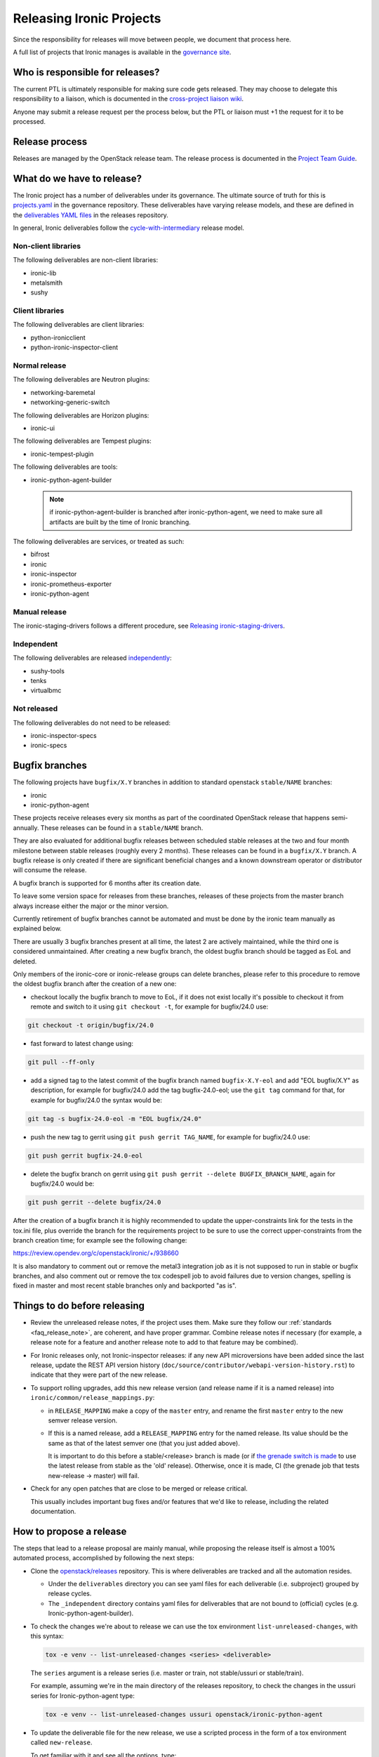 =========================
Releasing Ironic Projects
=========================

Since the responsibility for releases will move between people, we document
that process here.

A full list of projects that Ironic manages is available in the `governance
site`_.

.. _`governance site`: https://governance.openstack.org/reference/projects/ironic.html

Who is responsible for releases?
================================

The current PTL is ultimately responsible for making sure code gets released.
They may choose to delegate this responsibility to a liaison, which is
documented in the `cross-project liaison wiki`_.

Anyone may submit a release request per the process below, but the PTL or
liaison must +1 the request for it to be processed.

.. _`cross-project liaison wiki`: https://wiki.openstack.org/wiki/CrossProjectLiaisons#Release_management

Release process
===============

Releases are managed by the OpenStack release team. The release process is
documented in the `Project Team Guide`_.

.. _`Project Team Guide`: https://docs.openstack.org/project-team-guide/release-management.html#how-to-release

What do we have to release?
===========================

The Ironic project has a number of deliverables under its governance.  The
ultimate source of truth for this is `projects.yaml
<https://opendev.org/openstack/governance/src/branch/master/reference/projects.yaml>`__
in the governance repository. These deliverables have varying release models,
and these are defined in the `deliverables YAML files
<https://opendev.org/openstack/releases/src/branch/master/deliverables>`__ in
the releases repository.

In general, Ironic deliverables follow the `cycle-with-intermediary
<https://releases.openstack.org/reference/release_models.html#cycle-with-intermediary>`__
release model.

Non-client libraries
--------------------

The following deliverables are non-client libraries:

* ironic-lib
* metalsmith
* sushy

Client libraries
----------------

The following deliverables are client libraries:

* python-ironicclient
* python-ironic-inspector-client

Normal release
--------------

The following deliverables are Neutron plugins:

* networking-baremetal
* networking-generic-switch

The following deliverables are Horizon plugins:

* ironic-ui

The following deliverables are Tempest plugins:

* ironic-tempest-plugin

The following deliverables are tools:

* ironic-python-agent-builder

  .. NOTE:: if ironic-python-agent-builder is branched after
            ironic-python-agent, we need to make sure all artifacts
            are built by the time of Ironic branching.

The following deliverables are services, or treated as such:

* bifrost
* ironic
* ironic-inspector
* ironic-prometheus-exporter
* ironic-python-agent

Manual release
--------------

The ironic-staging-drivers follows a different procedure, see
`Releasing ironic-staging-drivers
<https://ironic-staging-drivers.readthedocs.io/en/latest/releasing.html>`__.

Independent
-----------

The following deliverables are released `independently
<https://releases.openstack.org/reference/release_models.html#independent>`__:

* sushy-tools
* tenks
* virtualbmc

Not released
------------

The following deliverables do not need to be released:

* ironic-inspector-specs
* ironic-specs

Bugfix branches
===============

The following projects have ``bugfix/X.Y`` branches in addition to standard
openstack ``stable/NAME`` branches:

* ironic
* ironic-python-agent

These projects receive releases every six months as part of the coordinated
OpenStack release that happens semi-annually. These releases can be
found in a ``stable/NAME`` branch.

They are also evaluated for additional bugfix releases between scheduled
stable releases at the two and four month milestone between stable releases
(roughly every 2 months). These releases can be found in a ``bugfix/X.Y``
branch. A bugfix release is only created if there are significant
beneficial changes and a known downstream operator or distributor will consume
the release.

A bugfix branch is supported for 6 months after its creation date.

To leave some version space for releases from these branches, releases of these
projects from the master branch always increase either the major or the minor
version.

Currently retirement of bugfix branches cannot be automated and
must be done by the ironic team manually as explained below.

There are usually 3 bugfix branches present at all time, the latest 2 are
actively maintained, while the third one is considered unmaintained.
After creating a new bugfix branch, the oldest bugfix branch
should be tagged as EoL and deleted.

Only members of the ironic-core or ironic-release groups can delete branches,
please refer to this procedure to remove the oldest bugfix branch after
the creation of a new one:

* checkout locally the bugfix branch to move to EoL, if it does not exist
  locally it's possible to checkout it from remote and switch to it using
  ``git checkout -t``, for example for bugfix/24.0 use:

.. code-block:: bash

   git checkout -t origin/bugfix/24.0

* fast forward to latest change using:

.. code-block:: bash

   git pull --ff-only

* add a signed tag to the latest commit of the bugfix branch named ``bugfix-X.Y-eol``
  and add "EOL bugfix/X.Y" as description, for example
  for bugfix/24.0 add the tag bugfix-24.0-eol; use the ``git tag``
  command for that, for example for bugfix/24.0 the syntax would be:

.. code-block:: bash

   git tag -s bugfix-24.0-eol -m "EOL bugfix/24.0"

* push the new tag to gerrit using ``git push gerrit TAG_NAME``, for example
  for bugfix/24.0 use:

.. code-block:: bash

   git push gerrit bugfix-24.0-eol

* delete the bugfix branch on gerrit using ``git push gerrit --delete BUGFIX_BRANCH_NAME``,
  again for bugfix/24.0 would be:

.. code-block:: bash

   git push gerrit --delete bugfix/24.0

After the creation of a bugfix branch it is highly recommended to update
the upper-constraints link for the tests in the tox.ini file, plus override
the branch for the requirements project to be sure to use the correct
upper-constraints from the branch creation time; for example see the
following change:

https://review.opendev.org/c/openstack/ironic/+/938660

It is also mandatory to comment out or remove the metal3 integration job as it
is not supposed to run in stable or bugfix branches, and also comment out or
remove the tox codespell job to avoid failures due to version changes, spelling
is fixed in master and most recent stable branches only and backported "as is".

Things to do before releasing
=============================

* Review the unreleased release notes, if the project uses them. Make sure
  they follow our :ref:`standards <faq_release_note>`, are coherent, and have
  proper grammar.
  Combine release notes if necessary (for example, a release note for a
  feature and another release note to add to that feature may be combined).

* For Ironic releases only, not Ironic-inspector releases: if any new API
  microversions have been added since the last release, update the REST API
  version history (``doc/source/contributor/webapi-version-history.rst``) to
  indicate that they were part of the new release.

* To support rolling upgrades, add this new release version (and release name
  if it is a named release) into ``ironic/common/release_mappings.py``:

  * in ``RELEASE_MAPPING`` make a copy of the ``master`` entry, and rename the
    first ``master`` entry to the new semver release version.

  * If this is a named release, add a ``RELEASE_MAPPING`` entry for the named
    release. Its value should be the same as that of the latest semver one
    (that you just added above).

    It is important to do this before a stable/<release> branch is made (or if
    `the grenade switch is made <http://lists.openstack.org/pipermail/openstack-dev/2017-February/111849.html>`_
    to use the latest release from stable as the 'old' release).
    Otherwise, once it is made, CI (the grenade job that tests new-release ->
    master) will fail.

* Check for any open patches that are close to be merged or release critical.

  This usually includes important bug fixes and/or features that we'd like to
  release, including the related documentation.

How to propose a release
========================

The steps that lead to a release proposal are mainly manual, while proposing
the release itself is almost a 100% automated process, accomplished by
following the next steps:

* Clone the `openstack/releases <https://opendev.org/openstack/releases>`_
  repository. This is where deliverables are tracked and all the automation
  resides.

  * Under the ``deliverables`` directory you can see yaml files for each
    deliverable (i.e. subproject) grouped by release cycles.

  * The ``_independent`` directory contains yaml files for deliverables that
    are not bound to (official) cycles (e.g. Ironic-python-agent-builder).

* To check the changes we're about to release we can use the tox environment
  ``list-unreleased-changes``, with this syntax:

  .. code-block:: bash

    tox -e venv -- list-unreleased-changes <series> <deliverable>

  The ``series`` argument is a release series (i.e. master or train,
  not stable/ussuri or stable/train).

  For example, assuming we're in the main directory of the releases repository,
  to check the changes in the ussuri series for Ironic-python-agent
  type:

  .. code-block:: bash

    tox -e venv -- list-unreleased-changes ussuri openstack/ironic-python-agent

* To update the deliverable file for the new release, we use a scripted process
  in the form of a tox environment called ``new-release``.

  To get familiar with it and see all the options, type:

  .. code-block:: bash

    tox -e venv -- new-release -h

  Now, based on the list of changes we found in the precedent step, and the
  release notes, we need to decide on whether the next version will be major,
  minor (feature) or patch (bugfix).

  Note that in this case ``series`` is a code name (train, ussuri), not a
  branch. That is also valid for the current development branch (master) that
  takes the code name of the future stable release, for example if the future
  stable release code name is wallaby, we need to use wallaby as ``series``.

  The ``--stable-branch argument`` is used only for branching in the end of a
  cycle, independent projects are not branched this way though.

  The ``--intermediate-branch`` option is used to create an intermediate
  bugfix branch following the
  `new release model for Ironic projects <https://specs.openstack.org/openstack/ironic-specs/specs/approved/new-release-model.html>`_.

  To propose the release, use the script to update the deliverable file, then
  commit the change, and propose it for review.

  For example, to propose a minor release for Ironic in the master branch
  (current development branch), considering that the code name of the future
  stable release is wallaby, use:

  .. code-block:: bash

    tox -e venv -- new-release -v wallaby ironic feature

  Remember to use a meaningful topic, usually using the name of the
  deliverable, the new version and the branch, if applicable.

  A good commit message title should also include the same, for example
  "Release Ironic 1.2.3 for ussuri"

* As an optional step, we can use ``tox -e list-changes`` to double-check the
  changes before submitting them for review.

  Also ``tox -e validate`` (it might take a while to run based on the number of
  changes) does some some sanity-checks, but since everything is scripted,
  there shouldn't be any issue.

  All the scripts are designed and maintained by the release team; in case of
  questions or doubts or if any errors should arise, you can reach to them in
  the IRC channel ``#openstack-release``; all release liaisons should be
  present there.

* After the change is up for review, the PTL or a release liaison will have to approve
  it before it can get approved by the release team. Then, it will be processed
  automatically by zuul.

Things to do after releasing
============================

When a release is done that results in a stable branch
------------------------------------------------------
When a release is done that results in a stable branch for the project,
several changes need to be made.

The release automation will push a number of changes that need to be approved.
This includes:

* In the new stable branch:

  .. NOTE:: OpenStack Release tooling does this automatically.

  * a change to point ``.gitreview`` at the branch
  * a change to update the upper constraints file used by ``tox``

* In the master branch:

  * updating the release notes RST to include the new branch.

    The generated RST does not include the version range in the title, so we
    typically submit a follow-up patch to do that. An example of this patch is
    `here <https://review.opendev.org/685070>`__.

  * update the ``templates`` in ``.zuul.yaml`` or ``zuul.d/project.yaml``.

    The update is necessary to use the job for the next release
    ``openstack-python3-<next_release>-jobs``. An example of this patch is
    `here <https://review.opendev.org/#/c/689705/>`__.

We need to submit patches for changes in the stable branch to:

* update the Ironic devstack plugin to point at the branched tarball for IPA.
  An example of this patch is
  `here <https://review.opendev.org/685069/>`_.
* set appropriate defaults for ``TEMPEST_BAREMETAL_MIN_MICROVERSION`` and
  ``TEMPEST_BAREMETAL_MAX_MICROVERSION`` in ``devstack/lib/ironic`` to make sure
  that unsupported API tempest tests are skipped on stable branches. E.g.
  `patch 495319 <https://review.opendev.org/495319>`_.
* remove any CI jobs which are *not* required. Mainly this revolves around the
  metal3-integration CI job, however other non-voting jobs can also be removed
  safely. This can be achieved by editing the ``.zuul.d/project.yaml`` file.

.. NOTE:: It is normal to reduce the number of CI jobs present on a stable
   branch the longer the branch exists. This is a mix of challenges related
   to distributions, dependencies, and CI resources. Maintainers should
   anticipate this as a normal activity and should avoid heroic efforts.

We need to submit patches for changes on master to:

* to support rolling upgrades, since the release was a named release, we
  need to make these changes. Note that we need to wait until *after* the
  switch in grenade is made to test the latest release (N) with master
  (e.g. `for stable/queens <https://review.opendev.org/#/c/543615>`_).
  Doing these changes sooner -- after the Ironic release and before the switch
  when grenade is testing the prior release (N-1) with master, will cause
  the tests to fail. (You may want to ask/remind infra/qa team, as to
  when they will do this switch.)

  * In ``ironic/common/release_mappings.py``, delete any entries from
    ``RELEASE_MAPPING`` associated with the oldest named release. Since we
    support upgrades between adjacent named releases, the master branch will
    only support upgrades from the most recent named release to master.

  * remove any DB migration scripts from ``ironic.command.dbsync.ONLINE_MIGRATIONS``
    and remove the corresponding code from Ironic. (These migration scripts
    are used to migrate from an old release to this latest release; they
    shouldn't be needed after that.)

When a release is done that results in a bugfix branch
------------------------------------------------------

In this case the release management only creates a change to point
``.gitreview`` at the branch, ``tox.ini`` is not modified.

After the release:

* update the Tempest microversions as explained above.

* the CI needs additional configuration, so that Zuul knows which branch to
  take jobs definitions from. See the following examples:

  * `ironic 18.1 <https://review.opendev.org/c/openstack/ironic/+/801876>`_
  * `ironic-python-agent 8.1
    <https://review.opendev.org/c/openstack/ironic-python-agent/+/801898>`_

Ironic Tempest plugin
~~~~~~~~~~~~~~~~~~~~~

As **ironic-tempest-plugin** is branchless, we need to submit a patch adding
stable jobs to its master branch. `Example for Queens
<https://review.opendev.org/#/c/543555/>`_.

Bifrost
~~~~~~~

Bifrost needs to be updated to install dependencies using the stable branch.
`Example for Victoria <https://review.opendev.org/#/c/756289/>`_. The upper
constraints file referenced in ``scripts/install-deps.sh`` needs to be updated
to the new release.

For all releases
----------------

For all releases, whether or not it results in a stable branch:

* update the specs repo to mark any specs completed in the release as
  implemented.

* remove any -2s on patches that were blocked until after the release.
